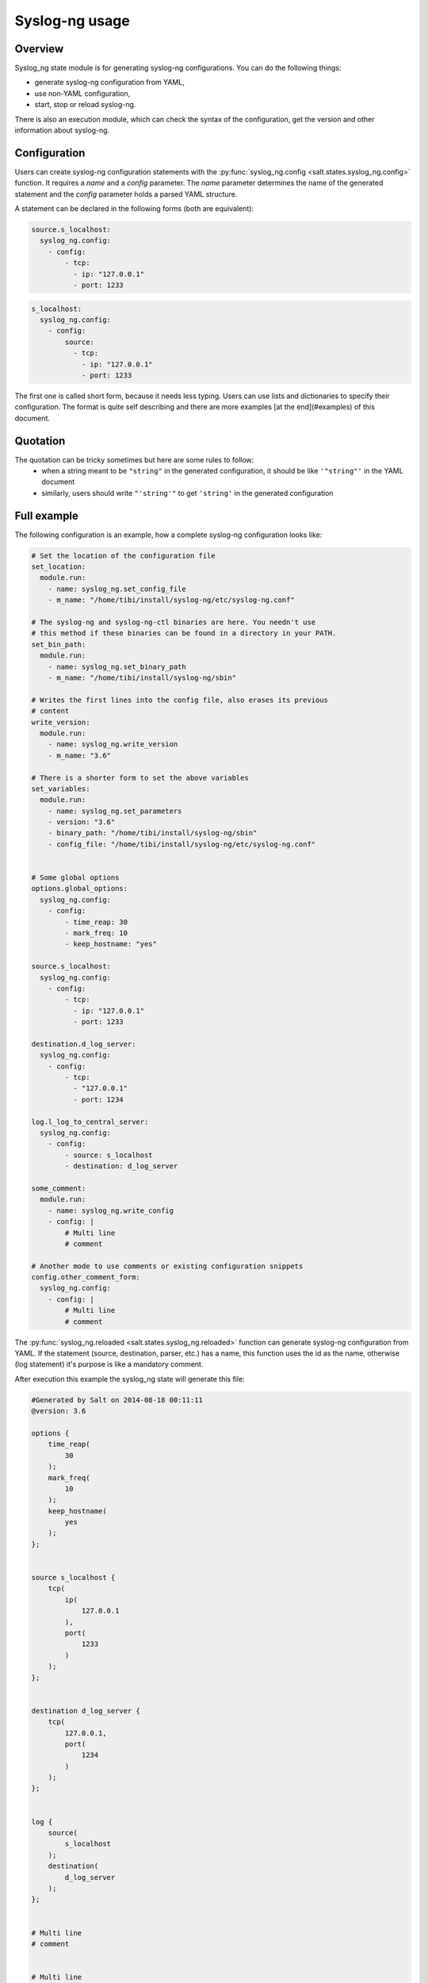 .. _syslog-ng-sate-usage:

Syslog-ng usage
===============

Overview
--------

Syslog\_ng state module is for generating syslog-ng
configurations. You can do the following things:

-  generate syslog-ng configuration from YAML,
-  use non-YAML configuration,
-  start, stop or reload syslog-ng.

There is also an execution module, which can check the syntax of the
configuration, get the version and other information about syslog-ng.

Configuration
-------------

Users can create syslog-ng configuration statements with the
:py:func:`syslog_ng.config <salt.states.syslog_ng.config>` function. It requires
a `name` and a `config` parameter. The `name` parameter determines the name of
the generated statement and the `config` parameter holds a parsed YAML structure.

A statement can be declared in the following forms (both are equivalent):

.. code-block:: yaml

  source.s_localhost:
    syslog_ng.config:
      - config:
          - tcp:
            - ip: "127.0.0.1"
            - port: 1233

.. code-block:: yaml

  s_localhost:
    syslog_ng.config:
      - config:
          source:
            - tcp:
              - ip: "127.0.0.1"
              - port: 1233

The first one is called short form, because it needs less typing. Users can use lists
and dictionaries to specify their configuration. The format is quite self describing and
there are more examples [at the end](#examples) of this document.

Quotation
---------

The quotation can be tricky sometimes but here are some rules to follow:
 * when a string meant to be ``"string"`` in the generated configuration, it should be like ``'"string"'`` in the YAML document
 * similarly, users should write ``"'string'"`` to get ``'string'`` in the generated configuration

Full example
------------

The following configuration is an example, how a complete syslog-ng configuration looks like:

.. code-block:: yaml

    # Set the location of the configuration file
    set_location:
      module.run:
        - name: syslog_ng.set_config_file
        - m_name: "/home/tibi/install/syslog-ng/etc/syslog-ng.conf"

    # The syslog-ng and syslog-ng-ctl binaries are here. You needn't use
    # this method if these binaries can be found in a directory in your PATH.
    set_bin_path:
      module.run:
        - name: syslog_ng.set_binary_path
        - m_name: "/home/tibi/install/syslog-ng/sbin"

    # Writes the first lines into the config file, also erases its previous
    # content
    write_version:
      module.run:
        - name: syslog_ng.write_version
        - m_name: "3.6"

    # There is a shorter form to set the above variables
    set_variables:
      module.run:
        - name: syslog_ng.set_parameters
        - version: "3.6"
        - binary_path: "/home/tibi/install/syslog-ng/sbin"
        - config_file: "/home/tibi/install/syslog-ng/etc/syslog-ng.conf"


    # Some global options
    options.global_options:
      syslog_ng.config:
        - config:
            - time_reap: 30
            - mark_freq: 10
            - keep_hostname: "yes"

    source.s_localhost:
      syslog_ng.config:
        - config:
            - tcp:
              - ip: "127.0.0.1"
              - port: 1233

    destination.d_log_server:
      syslog_ng.config:
        - config:
            - tcp:
              - "127.0.0.1"
              - port: 1234

    log.l_log_to_central_server:
      syslog_ng.config:
        - config:
            - source: s_localhost
            - destination: d_log_server

    some_comment:
      module.run:
        - name: syslog_ng.write_config
        - config: |
            # Multi line
            # comment

    # Another mode to use comments or existing configuration snippets
    config.other_comment_form:
      syslog_ng.config:
        - config: |
            # Multi line
            # comment



The :py:func:`syslog_ng.reloaded <salt.states.syslog_ng.reloaded>` function can generate syslog-ng configuration from YAML. If the statement (source, destination, parser,
etc.) has a name, this function uses the id as the name, otherwise (log
statement) it's purpose is like a mandatory comment.

After execution this example the syslog\_ng state will generate this
file:

.. code-block:: text

  #Generated by Salt on 2014-08-18 00:11:11
  @version: 3.6

  options {
      time_reap(
          30
      );
      mark_freq(
          10
      );
      keep_hostname(
          yes
      );
  };


  source s_localhost {
      tcp(
          ip(
              127.0.0.1
          ),
          port(
              1233
          )
      );
  };


  destination d_log_server {
      tcp(
          127.0.0.1,
          port(
              1234
          )
      );
  };


  log {
      source(
          s_localhost
      );
      destination(
          d_log_server
      );
  };


  # Multi line
  # comment


  # Multi line
  # comment


Users can include arbitrary texts in the generated configuration with
using the ``config`` statement (see the example above).

Syslog_ng module functions
--------------------------

You can use :py:func:`syslog_ng.set_binary_path <salt.modules.syslog_ng.set_binary_path>`
to set the directory which contains the
syslog-ng and syslog-ng-ctl binaries. If this directory is in your PATH,
you don't need to use this function. There is also a  :py:func:`syslog_ng.set_config_file <salt.modules.syslog_ng.set_config_file>`
function to set the location of the configuration file.

Examples
--------

Simple source
~~~~~~~~~~~~~

.. code-block:: text

    source s_tail {
     file(
       "/var/log/apache/access.log",
       follow_freq(1),
       flags(no-parse, validate-utf8)
     );
    };

.. code-block:: yaml

    s_tail:
      # Salt will call the source function of syslog_ng module
      syslog_ng.config:
        - config:
            source:
              - file:
                - file: ''"/var/log/apache/access.log"''
                - follow_freq : 1
                - flags:
                  - no-parse
                  - validate-utf8

OR

.. code-block:: yaml

    s_tail:
      syslog_ng.config:
        - config:
            source:
                - file:
                  - ''"/var/log/apache/access.log"''
                  - follow_freq : 1
                  - flags:
                    - no-parse
                    - validate-utf8

OR

.. code-block:: yaml

    source.s_tail:
      syslog_ng.config:
        - config:
            - file:
              - ''"/var/log/apache/access.log"''
              - follow_freq : 1
              - flags:
                - no-parse
                - validate-utf8

Complex source
~~~~~~~~~~~~~~

.. code-block:: text

    source s_gsoc2014 {
     tcp(
       ip("0.0.0.0"),
       port(1234),
       flags(no-parse)
     );
    };

.. code-block:: yaml

    s_gsoc2014:
      syslog_ng.config:
        - config:
            source:
              - tcp:
                - ip: 0.0.0.0
                - port: 1234
                - flags: no-parse

Filter
~~~~~~

.. code-block:: text

    filter f_json {
     match(
       "@json:"
     );
    };

.. code-block:: yaml

    f_json:
      syslog_ng.config:
        - config:
            filter:
              - match:
                - ''"@json:"''

Template
~~~~~~~~

.. code-block:: text

    template t_demo_filetemplate {
     template(
       "$ISODATE $HOST $MSG "
     );
     template_escape(
       no
     );
    };

.. code-block:: yaml

    t_demo_filetemplate:
      syslog_ng.config:
        -config:
            template:
              - template:
                - '"$ISODATE $HOST $MSG\n"'
              - template_escape:
                - "no"

Rewrite
~~~~~~~

.. code-block:: text

    rewrite r_set_message_to_MESSAGE {
     set(
       "${.json.message}",
       value("$MESSAGE")
     );
    };

.. code-block:: yaml

    r_set_message_to_MESSAGE:
      syslog_ng.config:
        - config:
            rewrite:
              - set:
                - '"${.json.message}"'
                - value : '"$MESSAGE"'

Global options
~~~~~~~~~~~~~~

.. code-block:: text

    options {
       time_reap(30);
       mark_freq(10);
       keep_hostname(yes);
    };

.. code-block:: yaml

    global_options:
      syslog_ng.config:
        - config:
            options:
              - time_reap: 30
              - mark_freq: 10
              - keep_hostname: "yes"

Log
~~~

.. code-block:: text

    log {
     source(s_gsoc2014);
     junction {
      channel {
       filter(f_json);
       parser(p_json);
       rewrite(r_set_json_tag);
       rewrite(r_set_message_to_MESSAGE);
       destination {
        file(
          "/tmp/json-input.log",
          template(t_gsoc2014)
        );
       };
       flags(final);
      };
      channel {
       filter(f_not_json);
       parser {
        syslog-parser(

        );
       };
       rewrite(r_set_syslog_tag);
       flags(final);
      };
     };
     destination {
      file(
        "/tmp/all.log",
        template(t_gsoc2014)
      );
     };
    };

.. code-block:: yaml

    l_gsoc2014:
      syslog_ng.config:
        - config:
            log:
              - source: s_gsoc2014
              - junction:
                - channel:
                  - filter: f_json
                  - parser: p_json
                  - rewrite: r_set_json_tag
                  - rewrite: r_set_message_to_MESSAGE
                  - destination:
                    - file:
                      - '"/tmp/json-input.log"'
                      - template: t_gsoc2014
                  - flags: final
                - channel:
                  - filter: f_not_json
                  - parser:
                    - syslog-parser: []
                  - rewrite: r_set_syslog_tag
                  - flags: final
              - destination:
                - file:
                  - "/tmp/all.log"
                  - template: t_gsoc2014
